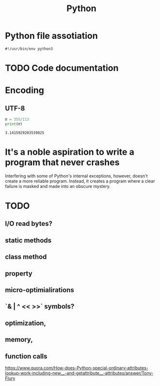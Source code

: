 :PROPERTIES:
:ID:       714b53ba-afa5-433e-868d-ab39a0afa488
:END:
#+TITLE: Python
#+filetags: :project:


* Python file assotiation
=#!/usr/bin/env python3=
* TODO Code documentation
* Encoding
** UTF-8
#+BEGIN_SRC python :results output :exports both :session arst
𝜋 = 355/113
print(𝜋)
#+END_SRC

#+RESULTS:
: 3.1415929203539825


* It's a noble aspiration to write a program that never crashes
Interfering with some of Python's internal exceptions, however, doesn't create a more reliable program. Instead, it creates a program where a clear failure is masked and made into an obscure mystery.
* TODO
** I/O read bytes?
** static methods
** class method
** property
** micro-optimialirations
** `& | ^ << >>` symbols?
** optimization,
** memory,
** function calls
https://www.quora.com/How-does-Python-special-ordinary-attributes-lookup-work-including-new__-and-getattribute__-attributes/answer/Tony-Flury
